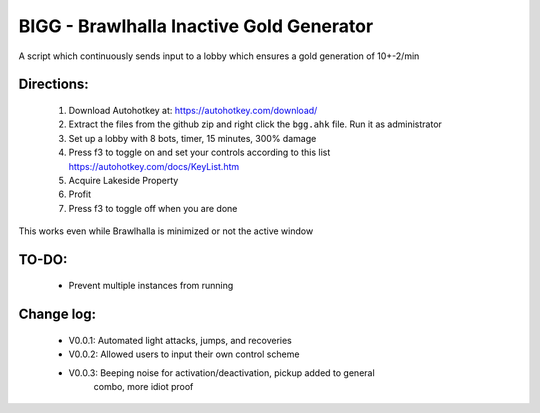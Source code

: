 BIGG - Brawlhalla Inactive Gold Generator
=========================================

A script which continuously sends input to a lobby which ensures a gold generation of 10+-2/min 

Directions:
+++++++++++

  1.  Download Autohotkey at: https://autohotkey.com/download/
  2.  Extract the files from the github zip and right click the ``bgg.ahk`` file. Run it as administrator
  3.  Set up a lobby with 8 bots, timer, 15 minutes, 300% damage
  4.  Press f3 to toggle on and set your controls according to this list https://autohotkey.com/docs/KeyList.htm
  5.  Acquire Lakeside Property
  6.  Profit
  7.  Press f3 to toggle off when you are done

This works even while Brawlhalla is minimized or not the active window

TO-DO:
++++++

  * Prevent multiple instances from running

Change log:
+++++++++++

  * V0.0.1: Automated light attacks, jumps, and recoveries
  * V0.0.2: Allowed users to input their own control scheme
  * V0.0.3: Beeping noise for activation/deactivation, pickup added to general
            combo, more idiot proof
